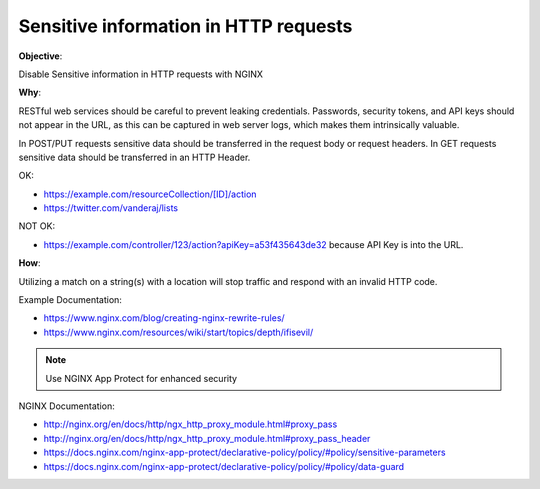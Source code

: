 Sensitive information in HTTP requests
======================================

**Objective**: 

Disable Sensitive information in HTTP requests with NGINX

**Why**: 

RESTful web services should be careful to prevent leaking credentials. Passwords, security tokens, and API keys should not appear in the URL, as this can be captured in web server logs, which makes them intrinsically valuable.

In POST/PUT requests sensitive data should be transferred in the request body or request headers.
In GET requests sensitive data should be transferred in an HTTP Header.

OK:

- https://example.com/resourceCollection/[ID]/action
- https://twitter.com/vanderaj/lists

NOT OK:

- https://example.com/controller/123/action?apiKey=a53f435643de32 because API Key is into the URL.

**How**:

Utilizing a match on a string(s) with a location will stop traffic and respond with an invalid HTTP code.

Example Documentation:

- https://www.nginx.com/blog/creating-nginx-rewrite-rules/
- https://www.nginx.com/resources/wiki/start/topics/depth/ifisevil/

.. note:: Use NGINX App Protect for enhanced security

NGINX Documentation:

- http://nginx.org/en/docs/http/ngx_http_proxy_module.html#proxy_pass
- http://nginx.org/en/docs/http/ngx_http_proxy_module.html#proxy_pass_header
- https://docs.nginx.com/nginx-app-protect/declarative-policy/policy/#policy/sensitive-parameters
- https://docs.nginx.com/nginx-app-protect/declarative-policy/policy/#policy/data-guard